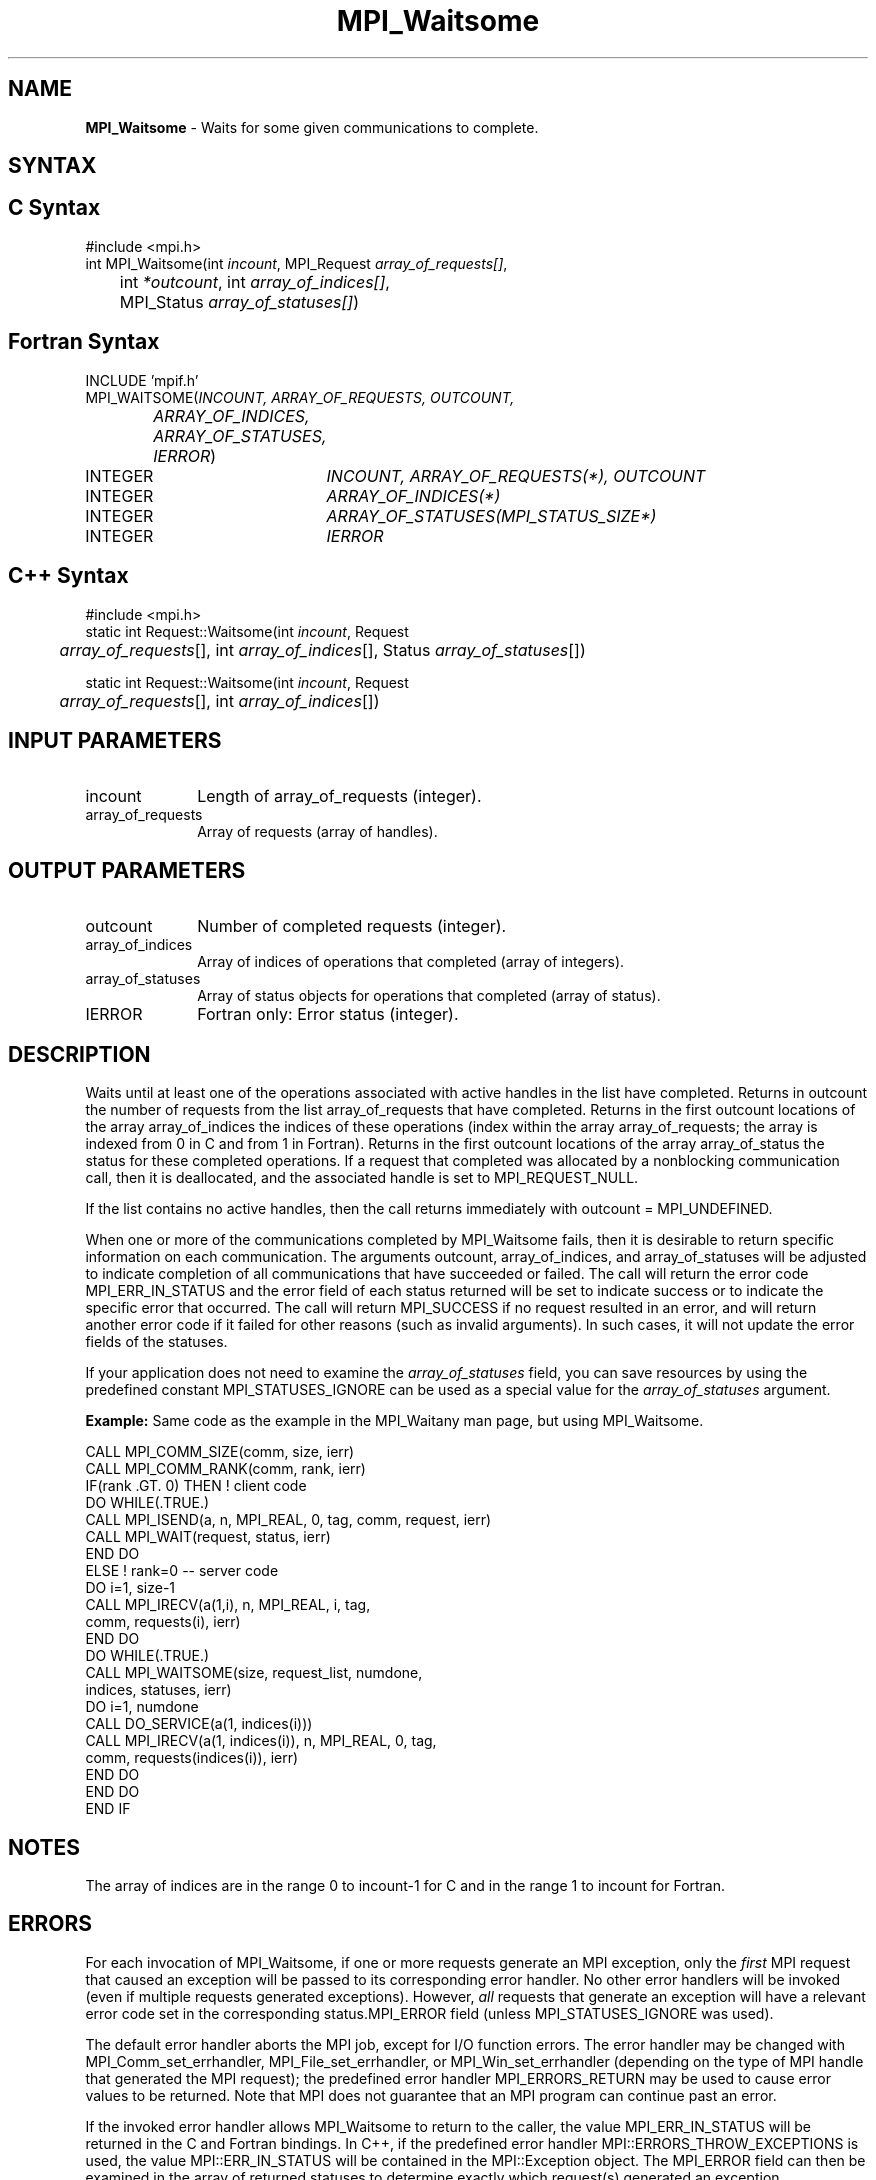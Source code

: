 .\" -*- nroff -*-
.\" Copyright 2006-2008 Sun Microsystems, Inc.
.\" Copyright (c) 1996 Thinking Machines Corporation
.\" Copyright (c) 2011 Cisco Systems, Inc.  All rights reserved.
.\" $COPYRIGHT$
.TH MPI_Waitsome 3 "Jan 21, 2016" "" "Open MPI"
.SH NAME
\fBMPI_Waitsome\fP \- Waits for some given communications to complete.

.SH SYNTAX
.ft R
.SH C Syntax
.nf
#include <mpi.h>
int MPI_Waitsome(int \fIincount\fP, MPI_Request \fIarray_of_requests[]\fP,
	int\fI *outcount\fP, int\fI array_of_indices[]\fP,
	MPI_Status \fIarray_of_statuses[]\fP)

.fi
.SH Fortran Syntax
.nf
INCLUDE 'mpif.h'
MPI_WAITSOME(\fIINCOUNT, ARRAY_OF_REQUESTS, OUTCOUNT,
		ARRAY_OF_INDICES, ARRAY_OF_STATUSES, IERROR\fP)
	INTEGER	\fIINCOUNT, ARRAY_OF_REQUESTS(*), OUTCOUNT\fP
	INTEGER	\fIARRAY_OF_INDICES(*)\fP
	INTEGER	\fIARRAY_OF_STATUSES(MPI_STATUS_SIZE*)\fP
	INTEGER	\fIIERROR\fP

.fi
.SH C++ Syntax
.nf
#include <mpi.h>
static int Request::Waitsome(int \fIincount\fP, Request 
	\fIarray_of_requests\fP[], int \fIarray_of_indices\fP[], Status \fIarray_of_statuses\fP[]) 

static int Request::Waitsome(int \fIincount\fP, Request 
	\fIarray_of_requests\fP[], int \fIarray_of_indices\fP[]) 

.fi
.SH INPUT PARAMETERS
.ft R
.TP 1i
incount     
Length of array_of_requests (integer).
.TP 1i
array_of_requests 
Array of requests (array of handles).

.SH OUTPUT PARAMETERS
.ft R
.TP 1i
outcount      
Number of completed requests (integer).
.TP 1i
array_of_indices 
Array of indices of operations that completed (array of integers).
.TP 1i
array_of_statuses 
Array of status objects for operations that completed (array of status).
.ft R
.TP 1i
IERROR
Fortran only: Error status (integer). 

.SH DESCRIPTION
.ft R
Waits until at least one of the operations associated with active handles in the list have completed. Returns in outcount the number of requests from the list array_of_requests that have completed. Returns in the first outcount locations of the array array_of_indices the indices of these operations (index within the array array_of_requests; the array is indexed from 0 in C and from 1 in Fortran). Returns in the first outcount locations of the array array_of_status the status for these completed operations. If a request that completed was allocated by a nonblocking communication call, then it is deallocated, and the associated handle is set to MPI_REQUEST_NULL.  
.sp
If the list contains no active handles, then the call returns immediately with outcount = MPI_UNDEFINED. 
.sp
When one or more of the communications completed by MPI_Waitsome fails, then it is desirable to return specific information on each communication. The arguments outcount, array_of_indices, and array_of_statuses will be adjusted to indicate completion of all communications that have succeeded or failed. The call will return the error code MPI_ERR_IN_STATUS and the error field of each status returned will be set to indicate success or to indicate the specific error that occurred. The call will return MPI_SUCCESS if no request resulted in an error, and will return another error code if it failed for other reasons (such as invalid arguments). In such cases, it will not update the error fields of the statuses.  
.sp
If your application does not need to examine the \fIarray_of_statuses\fP field, you can save resources by using the predefined constant MPI_STATUSES_IGNORE can be used as a special value for the \fIarray_of_statuses\fP argument. 
.sp    
\fBExample:\fR Same code as the example in the MPI_Waitany man page, but using MPI_Waitsome. 
.sp
.nf
    CALL MPI_COMM_SIZE(comm, size, ierr) 
    CALL MPI_COMM_RANK(comm, rank, ierr) 
    IF(rank .GT. 0) THEN         ! client code 
        DO WHILE(.TRUE.) 
           CALL MPI_ISEND(a, n, MPI_REAL, 0, tag, comm, request, ierr) 
           CALL MPI_WAIT(request, status, ierr) 
        END DO 
    ELSE         ! rank=0 -- server code 
        DO i=1, size-1 
           CALL MPI_IRECV(a(1,i), n, MPI_REAL, i, tag, 
                          comm, requests(i), ierr) 
        END DO 
        DO WHILE(.TRUE.) 
           CALL MPI_WAITSOME(size, request_list, numdone, 
                            indices, statuses, ierr) 
           DO i=1, numdone 
              CALL DO_SERVICE(a(1, indices(i))) 
              CALL MPI_IRECV(a(1, indices(i)), n, MPI_REAL, 0, tag, 
                           comm, requests(indices(i)), ierr) 
           END DO 
        END DO 
    END IF
.fi
.sp
.SH NOTES
.ft R
The array of indices are in the range 0 to incount-1 for C and in the range 1 to incount for Fortran. 

.SH ERRORS
For each invocation of MPI_Waitsome, if one or more requests generate
an MPI exception, only the \fIfirst\fP MPI request that caused an
exception will be passed to its corresponding error handler.  No other
error handlers will be invoked (even if multiple requests generated
exceptions).  However, \fIall\fP requests that generate an exception
will have a relevant error code set in the corresponding
status.MPI_ERROR field (unless MPI_STATUSES_IGNORE was used).
.sp
The default error handler aborts the MPI job, except for I/O function
errors. The error handler may be changed with MPI_Comm_set_errhandler,
MPI_File_set_errhandler, or MPI_Win_set_errhandler (depending on the
type of MPI handle that generated the MPI request); the predefined
error handler MPI_ERRORS_RETURN may be used to cause error values to
be returned. Note that MPI does not guarantee that an MPI program can
continue past an error.
.sp
If the invoked error handler allows MPI_Waitsome to return to the
caller, the value MPI_ERR_IN_STATUS will be returned in the C and
Fortran bindings.  In C++, if the predefined error handler
MPI::ERRORS_THROW_EXCEPTIONS is used, the value MPI::ERR_IN_STATUS
will be contained in the MPI::Exception object.  The MPI_ERROR field
can then be examined in the array of returned statuses to determine
exactly which request(s) generated an exception.

.SH SEE ALSO
.ft R
.sp
MPI_Comm_set_errhandler
.br
MPI_File_set_errhandler
.br
MPI_Test
.br
MPI_Testall
.br
MPI_Testany
.br
MPI_Testsome
.br
MPI_Wait
.br
MPI_Waitall
.br
MPI_Waitany
.br
MPI_Win_set_errhandler
.br

